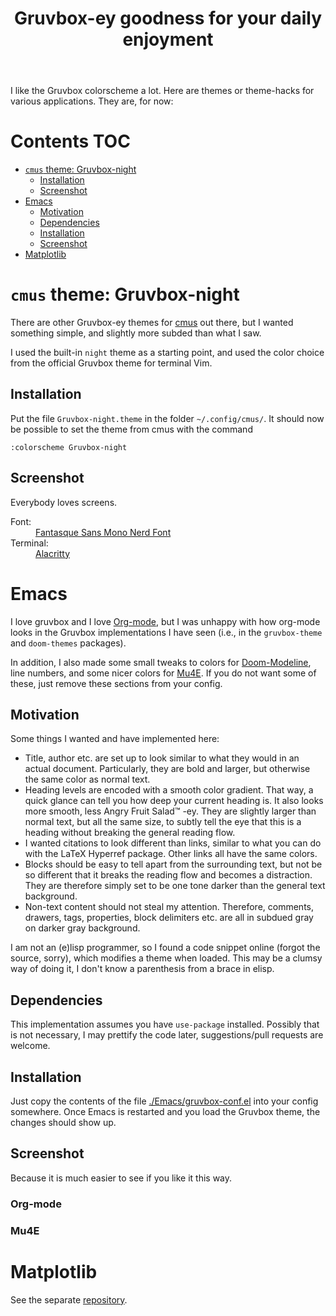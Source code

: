 #+title: Gruvbox-ey goodness for your daily enjoyment
:preamble:
#+startup: overview indent entitiespretty inlineimages
:end:
I like the Gruvbox colorscheme a lot. Here are themes or theme-hacks
for various applications. They are, for now:

* Contents :TOC:
- [[#cmus-theme-gruvbox-night][~cmus~ theme: Gruvbox-night]]
  - [[#installation][Installation]]
  - [[#screenshot][Screenshot]]
- [[#emacs][Emacs]]
  - [[#motivation][Motivation]]
  - [[#dependencies][Dependencies]]
  - [[#installation-1][Installation]]
  - [[#screenshot-1][Screenshot]]
- [[#matplotlib][Matplotlib]]

* ~cmus~ theme: Gruvbox-night
There are other Gruvbox-ey themes for [[https://cmus.github.io/][cmus]] out there, but I wanted
something simple, and slightly more subded than what I saw.

I used the built-in ~night~ theme as a starting point, and used the
color choice from the official Gruvbox theme for terminal Vim.

** Installation
Put the file ~Gruvbox-night.theme~ in the folder ~~/.config/cmus/~. 
It should now be possible to set the theme from cmus with the command

#+begin_src 
:colorscheme Gruvbox-night
#+end_src

** Screenshot

Everybody loves screens.

#+attr_org: :width 800px
#+attr_html: :width 800px
[[./cmus/cmus_Gruvbox-night_Screenshot.png]]


- Font: :: [[https://github.com/ryanoasis/nerd-fonts/tree/master/patched-fonts/FantasqueSansMono][Fantasque Sans Mono Nerd Font]]
- Terminal: :: [[https://github.com/alacritty/alacritty][Alacritty]]

* Emacs
I love gruvbox and I love [[https://www.orgmode.org][Org-mode]], but I was unhappy with how
org-mode looks in the Gruvbox implementations I have seen (i.e., in
the ~gruvbox-theme~ and ~doom-themes~ packages).

In addition, I also made some small tweaks to colors for
[[https://github.com/seagle0128/doom-modeline][Doom-Modeline]], line numbers, and some nicer colors for [[https://www.djcbsoftware.nl/code/mu/mu4e.html][Mu4E]]. If you do
not want some of these, just remove these sections from your config. 

** Motivation
Some things I wanted and have implemented here:
- Title, author etc. are set up to look similar to what they would in
  an actual document. Particularly, they are bold and larger, but
  otherwise the same color as normal text. 
- Heading levels are encoded with a smooth color gradient. That way, a
  quick glance can tell you how deep your current heading is. It also
  looks more smooth, less Angry Fruit Salad™ -ey. They are slightly
  larger than normal text, but all the same size, to subtly tell the
  eye that this is a heading without breaking the general reading
  flow. 
- I wanted citations to look different than links, similar to what you
  can do with the \LaTeX Hyperref package. Other links all have the
  same colors. 
- Blocks should be easy to tell apart from the surrounding text, but
  not be so different that it breaks the reading flow and becomes a
  distraction. They are therefore simply set to be one tone darker
  than the general text background. 
- Non-text content should not steal my attention. Therefore, comments,
  drawers, tags, properties, block delimiters etc. are all in subdued
  gray on darker gray background.

I am not an (e)lisp programmer, so I found a code snippet online
(forgot the source, sorry), which modifies a theme when loaded. This
may be a clumsy way of doing it, I don't know a parenthesis from a
brace in elisp. 

** Dependencies
This implementation assumes you have ~use-package~ installed. Possibly
that is not necessary, I may prettify the code later, suggestions/pull
requests are welcome.

** Installation
Just copy the contents of the file [[./Emacs/gruvbox-conf.el]] into your
config somewhere. Once Emacs is restarted and you load the Gruvbox
theme, the changes should show up. 

** Screenshot
Because it is much easier to see if you like it this way. 

*** Org-mode

#+attr_org: :width 700px
[[./Emacs/My-Gruvbox.png]]

*** Mu4E

#+attr_org: :width 700px
[[./Emacs/Mu4E-overview.png]]

* Matplotlib
See the separate [[https://github.com/thriveth/gruvbox-mpl][repository]].

